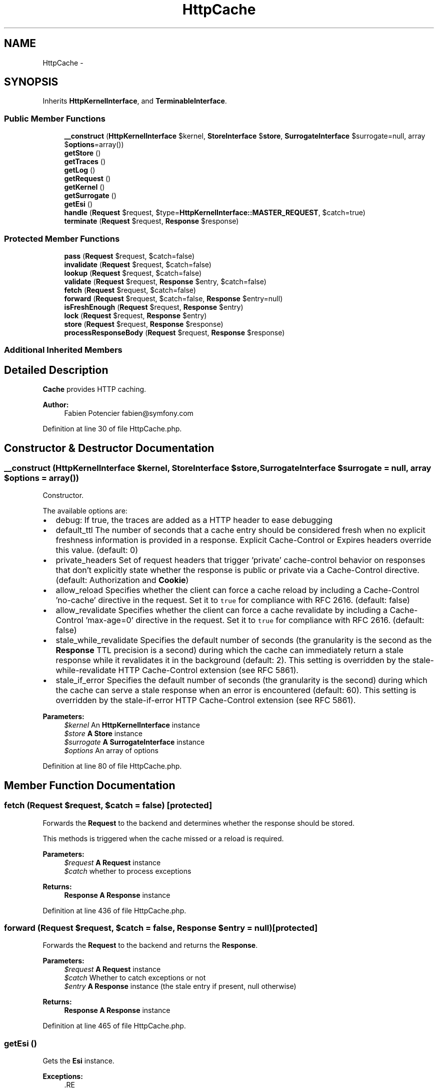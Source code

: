 .TH "HttpCache" 3 "Tue Apr 14 2015" "Version 1.0" "VirtualSCADA" \" -*- nroff -*-
.ad l
.nh
.SH NAME
HttpCache \- 
.SH SYNOPSIS
.br
.PP
.PP
Inherits \fBHttpKernelInterface\fP, and \fBTerminableInterface\fP\&.
.SS "Public Member Functions"

.in +1c
.ti -1c
.RI "\fB__construct\fP (\fBHttpKernelInterface\fP $kernel, \fBStoreInterface\fP $\fBstore\fP, \fBSurrogateInterface\fP $surrogate=null, array $\fBoptions\fP=array())"
.br
.ti -1c
.RI "\fBgetStore\fP ()"
.br
.ti -1c
.RI "\fBgetTraces\fP ()"
.br
.ti -1c
.RI "\fBgetLog\fP ()"
.br
.ti -1c
.RI "\fBgetRequest\fP ()"
.br
.ti -1c
.RI "\fBgetKernel\fP ()"
.br
.ti -1c
.RI "\fBgetSurrogate\fP ()"
.br
.ti -1c
.RI "\fBgetEsi\fP ()"
.br
.ti -1c
.RI "\fBhandle\fP (\fBRequest\fP $request, $type=\fBHttpKernelInterface::MASTER_REQUEST\fP, $catch=true)"
.br
.ti -1c
.RI "\fBterminate\fP (\fBRequest\fP $request, \fBResponse\fP $response)"
.br
.in -1c
.SS "Protected Member Functions"

.in +1c
.ti -1c
.RI "\fBpass\fP (\fBRequest\fP $request, $catch=false)"
.br
.ti -1c
.RI "\fBinvalidate\fP (\fBRequest\fP $request, $catch=false)"
.br
.ti -1c
.RI "\fBlookup\fP (\fBRequest\fP $request, $catch=false)"
.br
.ti -1c
.RI "\fBvalidate\fP (\fBRequest\fP $request, \fBResponse\fP $entry, $catch=false)"
.br
.ti -1c
.RI "\fBfetch\fP (\fBRequest\fP $request, $catch=false)"
.br
.ti -1c
.RI "\fBforward\fP (\fBRequest\fP $request, $catch=false, \fBResponse\fP $entry=null)"
.br
.ti -1c
.RI "\fBisFreshEnough\fP (\fBRequest\fP $request, \fBResponse\fP $entry)"
.br
.ti -1c
.RI "\fBlock\fP (\fBRequest\fP $request, \fBResponse\fP $entry)"
.br
.ti -1c
.RI "\fBstore\fP (\fBRequest\fP $request, \fBResponse\fP $response)"
.br
.ti -1c
.RI "\fBprocessResponseBody\fP (\fBRequest\fP $request, \fBResponse\fP $response)"
.br
.in -1c
.SS "Additional Inherited Members"
.SH "Detailed Description"
.PP 
\fBCache\fP provides HTTP caching\&.
.PP
\fBAuthor:\fP
.RS 4
Fabien Potencier fabien@symfony.com
.RE
.PP

.PP
Definition at line 30 of file HttpCache\&.php\&.
.SH "Constructor & Destructor Documentation"
.PP 
.SS "__construct (\fBHttpKernelInterface\fP $kernel, \fBStoreInterface\fP $store, \fBSurrogateInterface\fP $surrogate = \fCnull\fP, array $options = \fCarray()\fP)"
Constructor\&.
.PP
The available options are:
.PP
.IP "\(bu" 2
debug: If true, the traces are added as a HTTP header to ease debugging
.IP "\(bu" 2
default_ttl The number of seconds that a cache entry should be considered fresh when no explicit freshness information is provided in a response\&. Explicit Cache-Control or Expires headers override this value\&. (default: 0)
.IP "\(bu" 2
private_headers Set of request headers that trigger 'private' cache-control behavior on responses that don't explicitly state whether the response is public or private via a Cache-Control directive\&. (default: Authorization and \fBCookie\fP)
.IP "\(bu" 2
allow_reload Specifies whether the client can force a cache reload by including a Cache-Control 'no-cache' directive in the request\&. Set it to \fCtrue\fP for compliance with RFC 2616\&. (default: false)
.IP "\(bu" 2
allow_revalidate Specifies whether the client can force a cache revalidate by including a Cache-Control 'max-age=0' directive in the request\&. Set it to \fCtrue\fP for compliance with RFC 2616\&. (default: false)
.IP "\(bu" 2
stale_while_revalidate Specifies the default number of seconds (the granularity is the second as the \fBResponse\fP TTL precision is a second) during which the cache can immediately return a stale response while it revalidates it in the background (default: 2)\&. This setting is overridden by the stale-while-revalidate HTTP Cache-Control extension (see RFC 5861)\&.
.IP "\(bu" 2
stale_if_error Specifies the default number of seconds (the granularity is the second) during which the cache can serve a stale response when an error is encountered (default: 60)\&. This setting is overridden by the stale-if-error HTTP Cache-Control extension (see RFC 5861)\&.
.PP
.PP
\fBParameters:\fP
.RS 4
\fI$kernel\fP An \fBHttpKernelInterface\fP instance 
.br
\fI$store\fP \fBA\fP \fBStore\fP instance 
.br
\fI$surrogate\fP \fBA\fP \fBSurrogateInterface\fP instance 
.br
\fI$options\fP An array of options 
.RE
.PP

.PP
Definition at line 80 of file HttpCache\&.php\&.
.SH "Member Function Documentation"
.PP 
.SS "fetch (\fBRequest\fP $request,  $catch = \fCfalse\fP)\fC [protected]\fP"
Forwards the \fBRequest\fP to the backend and determines whether the response should be stored\&.
.PP
This methods is triggered when the cache missed or a reload is required\&.
.PP
\fBParameters:\fP
.RS 4
\fI$request\fP \fBA\fP \fBRequest\fP instance 
.br
\fI$catch\fP whether to process exceptions
.RE
.PP
\fBReturns:\fP
.RS 4
\fBResponse\fP \fBA\fP \fBResponse\fP instance 
.RE
.PP

.PP
Definition at line 436 of file HttpCache\&.php\&.
.SS "forward (\fBRequest\fP $request,  $catch = \fCfalse\fP, \fBResponse\fP $entry = \fCnull\fP)\fC [protected]\fP"
Forwards the \fBRequest\fP to the backend and returns the \fBResponse\fP\&.
.PP
\fBParameters:\fP
.RS 4
\fI$request\fP \fBA\fP \fBRequest\fP instance 
.br
\fI$catch\fP Whether to catch exceptions or not 
.br
\fI$entry\fP \fBA\fP \fBResponse\fP instance (the stale entry if present, null otherwise)
.RE
.PP
\fBReturns:\fP
.RS 4
\fBResponse\fP \fBA\fP \fBResponse\fP instance 
.RE
.PP

.PP
Definition at line 465 of file HttpCache\&.php\&.
.SS "getEsi ()"
Gets the \fBEsi\fP instance\&.
.PP
\fBExceptions:\fP
.RS 4
\fI\fP .RE
.PP

.PP
Definition at line 175 of file HttpCache\&.php\&.
.SS "getKernel ()"
Gets the \fBKernel\fP instance\&.
.PP
\fBReturns:\fP
.RS 4
\fBHttpKernelInterface\fP An \fBHttpKernelInterface\fP instance 
.RE
.PP

.PP
Definition at line 150 of file HttpCache\&.php\&.
.SS "getLog ()"
Returns a log message for the events of the last request processing\&.
.PP
\fBReturns:\fP
.RS 4
string \fBA\fP log message 
.RE
.PP

.PP
Definition at line 125 of file HttpCache\&.php\&.
.SS "getRequest ()"
Gets the \fBRequest\fP instance associated with the master request\&.
.PP
\fBReturns:\fP
.RS 4
\fBRequest\fP \fBA\fP \fBRequest\fP instance 
.RE
.PP

.PP
Definition at line 140 of file HttpCache\&.php\&.
.SS "getStore ()"
Gets the current store\&.
.PP
\fBReturns:\fP
.RS 4
\fBStoreInterface\fP $store \fBA\fP \fBStoreInterface\fP instance 
.RE
.PP

.PP
Definition at line 105 of file HttpCache\&.php\&.
.SS "getSurrogate ()"
Gets the Surrogate instance\&.
.PP
\fBExceptions:\fP
.RS 4
\fI\fP .RE
.PP

.PP
Definition at line 161 of file HttpCache\&.php\&.
.SS "getTraces ()"
Returns an array of events that took place during processing of the last request\&.
.PP
\fBReturns:\fP
.RS 4
array An array of events 
.RE
.PP

.PP
Definition at line 115 of file HttpCache\&.php\&.
.SS "handle (\fBRequest\fP $request,  $type = \fC\fBHttpKernelInterface::MASTER_REQUEST\fP\fP,  $catch = \fCtrue\fP)"
{}
.PP
Implements \fBHttpKernelInterface\fP\&.
.PP
Definition at line 189 of file HttpCache\&.php\&.
.SS "invalidate (\fBRequest\fP $request,  $catch = \fCfalse\fP)\fC [protected]\fP"
Invalidates non-safe methods (like POST, PUT, and DELETE)\&.
.PP
\fBParameters:\fP
.RS 4
\fI$request\fP \fBA\fP \fBRequest\fP instance 
.br
\fI$catch\fP Whether to process exceptions
.RE
.PP
\fBReturns:\fP
.RS 4
\fBResponse\fP \fBA\fP \fBResponse\fP instance
.RE
.PP
\fBExceptions:\fP
.RS 4
\fI\fP .RE
.PP

.PP
Definition at line 276 of file HttpCache\&.php\&.
.SS "isFreshEnough (\fBRequest\fP $request, \fBResponse\fP $entry)\fC [protected]\fP"
Checks whether the cache entry is 'fresh enough' to satisfy the \fBRequest\fP\&.
.PP
\fBParameters:\fP
.RS 4
\fI$request\fP \fBA\fP \fBRequest\fP instance 
.br
\fI$entry\fP \fBA\fP \fBResponse\fP instance
.RE
.PP
\fBReturns:\fP
.RS 4
bool true if the cache entry if fresh enough, false otherwise 
.RE
.PP

.PP
Definition at line 525 of file HttpCache\&.php\&.
.SS "lock (\fBRequest\fP $request, \fBResponse\fP $entry)\fC [protected]\fP"
Locks a \fBRequest\fP during the call to the backend\&.
.PP
\fBParameters:\fP
.RS 4
\fI$request\fP \fBA\fP \fBRequest\fP instance 
.br
\fI$entry\fP \fBA\fP \fBResponse\fP instance
.RE
.PP
\fBReturns:\fP
.RS 4
bool true if the cache entry can be returned even if it is staled, false otherwise 
.RE
.PP

.PP
Definition at line 546 of file HttpCache\&.php\&.
.SS "lookup (\fBRequest\fP $request,  $catch = \fCfalse\fP)\fC [protected]\fP"
Lookups a \fBResponse\fP from the cache for the given \fBRequest\fP\&.
.PP
When a matching cache entry is found and is fresh, it uses it as the response without forwarding any request to the backend\&. When a matching cache entry is found but is stale, it attempts to 'validate' the entry with the backend using conditional GET\&. When no matching cache entry is found, it triggers 'miss' processing\&.
.PP
\fBParameters:\fP
.RS 4
\fI$request\fP \fBA\fP \fBRequest\fP instance 
.br
\fI$catch\fP whether to process exceptions
.RE
.PP
\fBReturns:\fP
.RS 4
\fBResponse\fP \fBA\fP \fBResponse\fP instance
.RE
.PP
\fBExceptions:\fP
.RS 4
\fI\fP .RE
.PP

.PP
Definition at line 323 of file HttpCache\&.php\&.
.SS "pass (\fBRequest\fP $request,  $catch = \fCfalse\fP)\fC [protected]\fP"
Forwards the \fBRequest\fP to the backend without storing the \fBResponse\fP in the cache\&.
.PP
\fBParameters:\fP
.RS 4
\fI$request\fP \fBA\fP \fBRequest\fP instance 
.br
\fI$catch\fP Whether to process exceptions
.RE
.PP
\fBReturns:\fP
.RS 4
\fBResponse\fP \fBA\fP \fBResponse\fP instance 
.RE
.PP

.PP
Definition at line 257 of file HttpCache\&.php\&.
.SS "processResponseBody (\fBRequest\fP $request, \fBResponse\fP $response)\fC [protected]\fP"

.PP
Definition at line 663 of file HttpCache\&.php\&.
.SS "store (\fBRequest\fP $request, \fBResponse\fP $response)\fC [protected]\fP"
Writes the \fBResponse\fP to the cache\&.
.PP
\fBParameters:\fP
.RS 4
\fI$request\fP \fBA\fP \fBRequest\fP instance 
.br
\fI$response\fP \fBA\fP \fBResponse\fP instance
.RE
.PP
\fBExceptions:\fP
.RS 4
\fI\fP .RE
.PP

.PP
Definition at line 604 of file HttpCache\&.php\&.
.SS "terminate (\fBRequest\fP $request, \fBResponse\fP $response)"
{}
.PP
Implements \fBTerminableInterface\fP\&.
.PP
Definition at line 242 of file HttpCache\&.php\&.
.SS "validate (\fBRequest\fP $request, \fBResponse\fP $entry,  $catch = \fCfalse\fP)\fC [protected]\fP"
Validates that a cache entry is fresh\&.
.PP
The original request is used as a template for a conditional GET request with the backend\&.
.PP
\fBParameters:\fP
.RS 4
\fI$request\fP \fBA\fP \fBRequest\fP instance 
.br
\fI$entry\fP \fBA\fP \fBResponse\fP instance to validate 
.br
\fI$catch\fP Whether to process exceptions
.RE
.PP
\fBReturns:\fP
.RS 4
\fBResponse\fP \fBA\fP \fBResponse\fP instance 
.RE
.PP

.PP
Definition at line 375 of file HttpCache\&.php\&.

.SH "Author"
.PP 
Generated automatically by Doxygen for VirtualSCADA from the source code\&.
